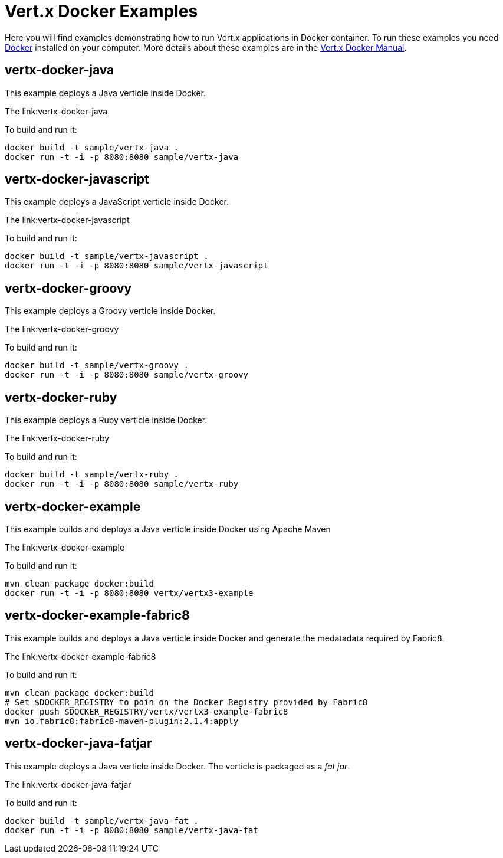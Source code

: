 = Vert.x Docker Examples

Here you will find examples demonstrating how to run Vert.x applications in Docker container. To run these examples you need https://www.docker.com/[Docker] installed on your computer. More details about these examples are in the http://vert-x3.github.io/docs/vertx-docker/[Vert.x Docker Manual].

== vertx-docker-java

This example deploys a Java verticle inside Docker.

The link:vertx-docker-java

To build and run it:
----
docker build -t sample/vertx-java .
docker run -t -i -p 8080:8080 sample/vertx-java
----

== vertx-docker-javascript

This example deploys a JavaScript verticle inside Docker.

The link:vertx-docker-javascript

To build and run it:
----
docker build -t sample/vertx-javascript .
docker run -t -i -p 8080:8080 sample/vertx-javascript
----

== vertx-docker-groovy

This example deploys a Groovy verticle inside Docker.

The link:vertx-docker-groovy

To build and run it:
----
docker build -t sample/vertx-groovy .
docker run -t -i -p 8080:8080 sample/vertx-groovy
----

== vertx-docker-ruby

This example deploys a Ruby verticle inside Docker.

The link:vertx-docker-ruby

To build and run it:
----
docker build -t sample/vertx-ruby .
docker run -t -i -p 8080:8080 sample/vertx-ruby
----

== vertx-docker-example

This example builds and deploys a Java verticle inside Docker using Apache Maven

The link:vertx-docker-example

To build and run it:
----
mvn clean package docker:build
docker run -t -i -p 8080:8080 vertx/vertx3-example
----

== vertx-docker-example-fabric8

This example builds and deploys a Java verticle inside Docker and generate the medatadata required by Fabric8.

The link:vertx-docker-example-fabric8

To build and run it:
----
mvn clean package docker:build
# Set $DOCKER_REGISTRY to poin on the Docker Registry provided by Fabric8
docker push $DOCKER_REGISTRY/vertx/vertx3-example-fabric8
mvn io.fabric8:fabric8-maven-plugin:2.1.4:apply
----

== vertx-docker-java-fatjar

This example deploys a Java verticle inside Docker. The verticle is packaged as a _fat jar_.

The link:vertx-docker-java-fatjar

To build and run it:
----
docker build -t sample/vertx-java-fat .
docker run -t -i -p 8080:8080 sample/vertx-java-fat
----
